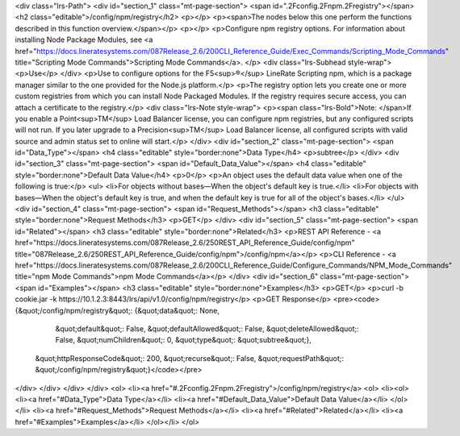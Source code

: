 <div class="lrs-Path">
<div id="section_1" class="mt-page-section">
<span id=".2Fconfig.2Fnpm.2Fregistry"></span>
<h2 class="editable">/config/npm/registry</h2>
<p></p>
<p><span>The nodes below this one perform the functions described in this function overview.</span></p>
<p></p>
<p>Configure npm registry options. For information about installing Node Package Modules, see <a href="https://docs.lineratesystems.com/087Release_2.6/200CLI_Reference_Guide/Exec_Commands/Scripting_Mode_Commands" title="Scripting Mode Commands">Scripting Mode Commands</a>. </p>
<div class="lrs-Subhead style-wrap">
<p>Use</p>
</div>
<p>Use to configure options for the F5<sup>®</sup> LineRate Scripting npm, which is a package manager similar to the one provided for the Node.js platform.</p>
<p>The registry option lets you create one or more custom registries from which you can install Node Packaged Modules. If the registry requires secure access, you can attach a certificate to the registry.</p>
<div class="lrs-Note style-wrap">
<p><span class="lrs-Bold">Note: </span>If you enable a Point<sup>TM</sup> Load Balancer license, you can configure npm registries, but any configured scripts will not run. If you later upgrade to a Precision<sup>TM</sup> Load Balancer license, all configured scripts with valid source and admin status set to online will start.</p>
</div>
<div id="section_2" class="mt-page-section">
<span id="Data_Type"></span>
<h4 class="editable" style="border:none">Data Type</h4>
<p>subtree</p>
</div>
<div id="section_3" class="mt-page-section">
<span id="Default_Data_Value"></span>
<h4 class="editable" style="border:none">Default Data Value</h4>
<p>0</p>
<p>An object uses the default data value when one of the following is true:</p>
<ul>
<li>For objects without bases—When the object's default key is true.</li>
<li>For objects with bases—When the object's default key is true, and when the default key is true for all of the object's bases.</li>
</ul>
<div id="section_4" class="mt-page-section">
<span id="Request_Methods"></span>
<h3 class="editable" style="border:none">Request Methods</h3>
<p>GET</p>
</div>
<div id="section_5" class="mt-page-section">
<span id="Related"></span>
<h3 class="editable" style="border:none">Related</h3>
<p>REST API Reference - <a href="https://docs.lineratesystems.com/087Release_2.6/250REST_API_Reference_Guide/config/npm" title="087Release_2.6/250REST_API_Reference_Guide/config/npm">/config/npm</a></p>
<p>CLI Reference - <a href="https://docs.lineratesystems.com/087Release_2.6/200CLI_Reference_Guide/Configure_Commands/NPM_Mode_Commands" title="npm Mode Commands">npm Mode Commands</a></p>
</div>
<div id="section_6" class="mt-page-section">
<span id="Examples"></span>
<h3 class="editable" style="border:none">Examples</h3>
<p>GET</p>
<p>curl -b cookie.jar -k https://10.1.2.3:8443/lrs/api/v1.0/config/npm/registry</p>
<p>GET Response</p>
<pre><code>{&quot;/config/npm/registry&quot;: {&quot;data&quot;: None,
                           &quot;default&quot;: False,
                           &quot;defaultAllowed&quot;: False,
                           &quot;deleteAllowed&quot;: False,
                           &quot;numChildren&quot;: 0,
                           &quot;type&quot;: &quot;subtree&quot;},
 &quot;httpResponseCode&quot;: 200,
 &quot;recurse&quot;: False,
 &quot;requestPath&quot;: &quot;/config/npm/registry&quot;}</code></pre>
</div>
</div>
</div>
</div>
<ol>
<li><a href="#.2Fconfig.2Fnpm.2Fregistry">/config/npm/registry</a>
<ol>
<li><ol>
<li><a href="#Data_Type">Data Type</a></li>
<li><a href="#Default_Data_Value">Default Data Value</a></li>
</ol></li>
<li><a href="#Request_Methods">Request Methods</a></li>
<li><a href="#Related">Related</a></li>
<li><a href="#Examples">Examples</a></li>
</ol></li>
</ol>
